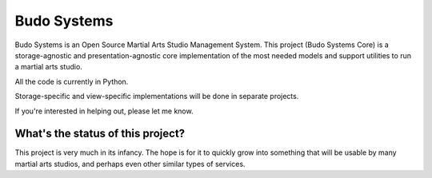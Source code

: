 Budo Systems
============
Budo Systems is an Open Source Martial Arts Studio Management System.  This project (Budo Systems Core) is a
storage-agnostic and presentation-agnostic core implementation of the most needed models and support utilities to run a
martial arts studio.

All the code is currently in Python.

Storage-specific and view-specific implementations will be done in separate projects.

If you're interested in helping out, please let me know.


What's the status of this project?
----------------------------------
This project is very much in its infancy.  The hope is for it to quickly grow into something that will be usable by
many martial arts studios, and perhaps even other similar types of services.
